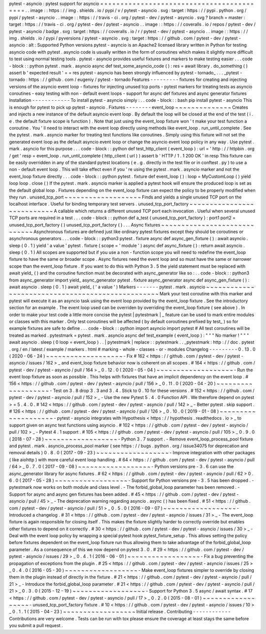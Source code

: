 pytest
-
asyncio
:
pytest
support
for
asyncio
=
=
=
=
=
=
=
=
=
=
=
=
=
=
=
=
=
=
=
=
=
=
=
=
=
=
=
=
=
=
=
=
=
=
=
=
=
=
=
=
=
=
.
.
image
:
:
https
:
/
/
img
.
shields
.
io
/
pypi
/
v
/
pytest
-
asyncio
.
svg
:
target
:
https
:
/
/
pypi
.
python
.
org
/
pypi
/
pytest
-
asyncio
.
.
image
:
:
https
:
/
/
travis
-
ci
.
org
/
pytest
-
dev
/
pytest
-
asyncio
.
svg
?
branch
=
master
:
target
:
https
:
/
/
travis
-
ci
.
org
/
pytest
-
dev
/
pytest
-
asyncio
.
.
image
:
:
https
:
/
/
coveralls
.
io
/
repos
/
pytest
-
dev
/
pytest
-
asyncio
/
badge
.
svg
:
target
:
https
:
/
/
coveralls
.
io
/
r
/
pytest
-
dev
/
pytest
-
asyncio
.
.
image
:
:
https
:
/
/
img
.
shields
.
io
/
pypi
/
pyversions
/
pytest
-
asyncio
.
svg
:
target
:
https
:
/
/
github
.
com
/
pytest
-
dev
/
pytest
-
asyncio
:
alt
:
Supported
Python
versions
pytest
-
asyncio
is
an
Apache2
licensed
library
written
in
Python
for
testing
asyncio
code
with
pytest
.
asyncio
code
is
usually
written
in
the
form
of
coroutines
which
makes
it
slightly
more
difficult
to
test
using
normal
testing
tools
.
pytest
-
asyncio
provides
useful
fixtures
and
markers
to
make
testing
easier
.
.
.
code
-
block
:
:
python
pytest
.
mark
.
asyncio
async
def
test_some_asyncio_code
(
)
:
res
=
await
library
.
do_something
(
)
assert
b
'
expected
result
'
=
=
res
pytest
-
asyncio
has
been
strongly
influenced
by
pytest
-
tornado_
.
.
.
_pytest
-
tornado
:
https
:
/
/
github
.
com
/
eugeniy
/
pytest
-
tornado
Features
-
-
-
-
-
-
-
-
-
fixtures
for
creating
and
injecting
versions
of
the
asyncio
event
loop
-
fixtures
for
injecting
unused
tcp
ports
-
pytest
markers
for
treating
tests
as
asyncio
coroutines
-
easy
testing
with
non
-
default
event
loops
-
support
for
async
def
fixtures
and
async
generator
fixtures
Installation
-
-
-
-
-
-
-
-
-
-
-
-
To
install
pytest
-
asyncio
simply
:
.
.
code
-
block
:
:
bash
pip
install
pytest
-
asyncio
This
is
enough
for
pytest
to
pick
up
pytest
-
asyncio
.
Fixtures
-
-
-
-
-
-
-
-
event_loop
~
~
~
~
~
~
~
~
~
~
~
~
~
~
Creates
and
injects
a
new
instance
of
the
default
asyncio
event
loop
.
By
default
the
loop
will
be
closed
at
the
end
of
the
test
(
i
.
e
.
the
default
fixture
scope
is
function
)
.
Note
that
just
using
the
event_loop
fixture
won
'
t
make
your
test
function
a
coroutine
.
You
'
ll
need
to
interact
with
the
event
loop
directly
using
methods
like
event_loop
.
run_until_complete
.
See
the
pytest
.
mark
.
asyncio
marker
for
treating
test
functions
like
coroutines
.
Simply
using
this
fixture
will
not
set
the
generated
event
loop
as
the
default
asyncio
event
loop
or
change
the
asyncio
event
loop
policy
in
any
way
.
Use
pytest
.
mark
.
asyncio
for
this
purpose
.
.
.
code
-
block
:
:
python
def
test_http_client
(
event_loop
)
:
url
=
'
http
:
/
/
httpbin
.
org
/
get
'
resp
=
event_loop
.
run_until_complete
(
http_client
(
url
)
)
assert
b
'
HTTP
/
1
.
1
200
OK
'
in
resp
This
fixture
can
be
easily
overridden
in
any
of
the
standard
pytest
locations
(
e
.
g
.
directly
in
the
test
file
or
in
conftest
.
py
)
to
use
a
non
-
default
event
loop
.
This
will
take
effect
even
if
you
'
re
using
the
pytest
.
mark
.
asyncio
marker
and
not
the
event_loop
fixture
directly
.
.
.
code
-
block
:
:
python
pytest
.
fixture
def
event_loop
(
)
:
loop
=
MyCustomLoop
(
)
yield
loop
loop
.
close
(
)
If
the
pytest
.
mark
.
asyncio
marker
is
applied
a
pytest
hook
will
ensure
the
produced
loop
is
set
as
the
default
global
loop
.
Fixtures
depending
on
the
event_loop
fixture
can
expect
the
policy
to
be
properly
modified
when
they
run
.
unused_tcp_port
~
~
~
~
~
~
~
~
~
~
~
~
~
~
~
~
~
~
~
Finds
and
yields
a
single
unused
TCP
port
on
the
localhost
interface
.
Useful
for
binding
temporary
test
servers
.
unused_tcp_port_factory
~
~
~
~
~
~
~
~
~
~
~
~
~
~
~
~
~
~
~
~
~
~
~
~
~
~
~
A
callable
which
returns
a
different
unused
TCP
port
each
invocation
.
Useful
when
several
unused
TCP
ports
are
required
in
a
test
.
.
.
code
-
block
:
:
python
def
a_test
(
unused_tcp_port_factory
)
:
port1
port2
=
unused_tcp_port_factory
(
)
unused_tcp_port_factory
(
)
.
.
.
Async
fixtures
~
~
~
~
~
~
~
~
~
~
~
~
~
~
~
~
~
~
~
~
~
~
~
~
~
~
~
~
~
Asynchronous
fixtures
are
defined
just
like
ordinary
pytest
fixtures
except
they
should
be
coroutines
or
asynchronous
generators
.
.
.
code
-
block
:
:
python3
pytest
.
fixture
async
def
async_gen_fixture
(
)
:
await
asyncio
.
sleep
(
0
.
1
)
yield
'
a
value
'
pytest
.
fixture
(
scope
=
'
module
'
)
async
def
async_fixture
(
)
:
return
await
asyncio
.
sleep
(
0
.
1
)
All
scopes
are
supported
but
if
you
use
a
non
-
function
scope
you
will
need
to
redefine
the
event_loop
fixture
to
have
the
same
or
broader
scope
.
Async
fixtures
need
the
event
loop
and
so
must
have
the
same
or
narrower
scope
than
the
event_loop
fixture
.
If
you
want
to
do
this
with
Python
3
.
5
the
yield
statement
must
be
replaced
with
await
yield_
(
)
and
the
coroutine
function
must
be
decorated
with
async_generator
like
so
:
.
.
code
-
block
:
:
python3
from
async_generator
import
yield_
async_generator
pytest
.
fixture
async_generator
async
def
async_gen_fixture
(
)
:
await
asyncio
.
sleep
(
0
.
1
)
await
yield_
(
'
a
value
'
)
Markers
-
-
-
-
-
-
-
pytest
.
mark
.
asyncio
~
~
~
~
~
~
~
~
~
~
~
~
~
~
~
~
~
~
~
~
~
~
~
~
~
~
~
~
~
~
~
~
~
~
~
~
~
~
~
~
~
~
~
~
~
~
~
~
~
Mark
your
test
coroutine
with
this
marker
and
pytest
will
execute
it
as
an
asyncio
task
using
the
event
loop
provided
by
the
event_loop
fixture
.
See
the
introductory
section
for
an
example
.
The
event
loop
used
can
be
overriden
by
overriding
the
event_loop
fixture
(
see
above
)
.
In
order
to
make
your
test
code
a
little
more
concise
the
pytest
|
pytestmark
|
_
feature
can
be
used
to
mark
entire
modules
or
classes
with
this
marker
.
Only
test
coroutines
will
be
affected
(
by
default
coroutines
prefixed
by
test_
)
so
for
example
fixtures
are
safe
to
define
.
.
.
code
-
block
:
:
python
import
asyncio
import
pytest
#
All
test
coroutines
will
be
treated
as
marked
.
pytestmark
=
pytest
.
mark
.
asyncio
async
def
test_example
(
event_loop
)
:
"
"
"
No
marker
!
"
"
"
await
asyncio
.
sleep
(
0
loop
=
event_loop
)
.
.
|
pytestmark
|
replace
:
:
pytestmark
.
.
_pytestmark
:
http
:
/
/
doc
.
pytest
.
org
/
en
/
latest
/
example
/
markers
.
html
#
marking
-
whole
-
classes
-
or
-
modules
Changelog
-
-
-
-
-
-
-
-
-
0
.
13
.
0
(
2020
-
06
-
24
)
~
~
~
~
~
~
~
~
~
~
~
~
~
~
~
~
~
~
~
-
Fix
#
162
<
https
:
/
/
github
.
com
/
pytest
-
dev
/
pytest
-
asyncio
/
issues
/
162
>
_
and
event_loop
fixture
behavior
now
is
coherent
on
all
scopes
.
#
164
<
https
:
/
/
github
.
com
/
pytest
-
dev
/
pytest
-
asyncio
/
pull
/
164
>
_
0
.
12
.
0
(
2020
-
05
-
04
)
~
~
~
~
~
~
~
~
~
~
~
~
~
~
~
~
~
~
~
-
Run
the
event
loop
fixture
as
soon
as
possible
.
This
helps
with
fixtures
that
have
an
implicit
dependency
on
the
event
loop
.
#
156
<
https
:
/
/
github
.
com
/
pytest
-
dev
/
pytest
-
asyncio
/
pull
/
156
>
_
0
.
11
.
0
(
2020
-
04
-
20
)
~
~
~
~
~
~
~
~
~
~
~
~
~
~
~
~
~
~
~
-
Test
on
3
.
8
drop
3
.
3
and
3
.
4
.
Stick
to
0
.
10
for
these
versions
.
#
152
<
https
:
/
/
github
.
com
/
pytest
-
dev
/
pytest
-
asyncio
/
pull
/
152
>
_
-
Use
the
new
Pytest
5
.
4
.
0
Function
API
.
We
therefore
depend
on
pytest
>
=
5
.
4
.
0
.
#
142
<
https
:
/
/
github
.
com
/
pytest
-
dev
/
pytest
-
asyncio
/
pull
/
142
>
_
-
Better
pytest
.
skip
support
.
#
126
<
https
:
/
/
github
.
com
/
pytest
-
dev
/
pytest
-
asyncio
/
pull
/
126
>
_
0
.
10
.
0
(
2019
-
01
-
08
)
~
~
~
~
~
~
~
~
~
~
~
~
~
~
~
~
~
~
~
~
-
pytest
-
asyncio
integrates
with
Hypothesis
<
https
:
/
/
hypothesis
.
readthedocs
.
io
>
_
to
support
given
on
async
test
functions
using
asyncio
.
#
102
<
https
:
/
/
github
.
com
/
pytest
-
dev
/
pytest
-
asyncio
/
pull
/
102
>
_
-
Pytest
4
.
1
support
.
#
105
<
https
:
/
/
github
.
com
/
pytest
-
dev
/
pytest
-
asyncio
/
pull
/
105
>
_
0
.
9
.
0
(
2018
-
07
-
28
)
~
~
~
~
~
~
~
~
~
~
~
~
~
~
~
~
~
~
-
Python
3
.
7
support
.
-
Remove
event_loop_process_pool
fixture
and
pytest
.
mark
.
asyncio_process_pool
marker
(
see
https
:
/
/
bugs
.
python
.
org
/
issue34075
for
deprecation
and
removal
details
)
0
.
8
.
0
(
2017
-
09
-
23
)
~
~
~
~
~
~
~
~
~
~
~
~
~
~
~
~
~
~
-
Improve
integration
with
other
packages
(
like
aiohttp
)
with
more
careful
event
loop
handling
.
#
64
<
https
:
/
/
github
.
com
/
pytest
-
dev
/
pytest
-
asyncio
/
pull
/
64
>
_
0
.
7
.
0
(
2017
-
09
-
08
)
~
~
~
~
~
~
~
~
~
~
~
~
~
~
~
~
~
~
-
Python
versions
pre
-
3
.
6
can
use
the
async_generator
library
for
async
fixtures
.
#
62
<
https
:
/
/
github
.
com
/
pytest
-
dev
/
pytest
-
asyncio
/
pull
/
62
>
0
.
6
.
0
(
2017
-
05
-
28
)
~
~
~
~
~
~
~
~
~
~
~
~
~
~
~
~
~
~
-
Support
for
Python
versions
pre
-
3
.
5
has
been
dropped
.
-
pytestmark
now
works
on
both
module
and
class
level
.
-
The
forbid_global_loop
parameter
has
been
removed
.
-
Support
for
async
and
async
gen
fixtures
has
been
added
.
#
45
<
https
:
/
/
github
.
com
/
pytest
-
dev
/
pytest
-
asyncio
/
pull
/
45
>
_
-
The
deprecation
warning
regarding
asyncio
.
async
(
)
has
been
fixed
.
#
51
<
https
:
/
/
github
.
com
/
pytest
-
dev
/
pytest
-
asyncio
/
pull
/
51
>
_
0
.
5
.
0
(
2016
-
09
-
07
)
~
~
~
~
~
~
~
~
~
~
~
~
~
~
~
~
~
~
-
Introduced
a
changelog
.
#
31
<
https
:
/
/
github
.
com
/
pytest
-
dev
/
pytest
-
asyncio
/
issues
/
31
>
_
-
The
event_loop
fixture
is
again
responsible
for
closing
itself
.
This
makes
the
fixture
slightly
harder
to
correctly
override
but
enables
other
fixtures
to
depend
on
it
correctly
.
#
30
<
https
:
/
/
github
.
com
/
pytest
-
dev
/
pytest
-
asyncio
/
issues
/
30
>
_
-
Deal
with
the
event
loop
policy
by
wrapping
a
special
pytest
hook
pytest_fixture_setup
.
This
allows
setting
the
policy
before
fixtures
dependent
on
the
event_loop
fixture
run
thus
allowing
them
to
take
advantage
of
the
forbid_global_loop
parameter
.
As
a
consequence
of
this
we
now
depend
on
pytest
3
.
0
.
#
29
<
https
:
/
/
github
.
com
/
pytest
-
dev
/
pytest
-
asyncio
/
issues
/
29
>
_
0
.
4
.
1
(
2016
-
06
-
01
)
~
~
~
~
~
~
~
~
~
~
~
~
~
~
~
~
~
~
-
Fix
a
bug
preventing
the
propagation
of
exceptions
from
the
plugin
.
#
25
<
https
:
/
/
github
.
com
/
pytest
-
dev
/
pytest
-
asyncio
/
issues
/
25
>
_
0
.
4
.
0
(
2016
-
05
-
30
)
~
~
~
~
~
~
~
~
~
~
~
~
~
~
~
~
~
~
-
Make
event_loop
fixtures
simpler
to
override
by
closing
them
in
the
plugin
instead
of
directly
in
the
fixture
.
#
21
<
https
:
/
/
github
.
com
/
pytest
-
dev
/
pytest
-
asyncio
/
pull
/
21
>
_
-
Introduce
the
forbid_global_loop
parameter
.
#
21
<
https
:
/
/
github
.
com
/
pytest
-
dev
/
pytest
-
asyncio
/
pull
/
21
>
_
0
.
3
.
0
(
2015
-
12
-
19
)
~
~
~
~
~
~
~
~
~
~
~
~
~
~
~
~
~
~
-
Support
for
Python
3
.
5
async
/
await
syntax
.
#
17
<
https
:
/
/
github
.
com
/
pytest
-
dev
/
pytest
-
asyncio
/
pull
/
17
>
_
0
.
2
.
0
(
2015
-
08
-
01
)
~
~
~
~
~
~
~
~
~
~
~
~
~
~
~
~
~
~
-
unused_tcp_port_factory
fixture
.
#
10
<
https
:
/
/
github
.
com
/
pytest
-
dev
/
pytest
-
asyncio
/
issues
/
10
>
_
0
.
1
.
1
(
2015
-
04
-
23
)
~
~
~
~
~
~
~
~
~
~
~
~
~
~
~
~
~
~
Initial
release
.
Contributing
-
-
-
-
-
-
-
-
-
-
-
-
Contributions
are
very
welcome
.
Tests
can
be
run
with
tox
please
ensure
the
coverage
at
least
stays
the
same
before
you
submit
a
pull
request
.
